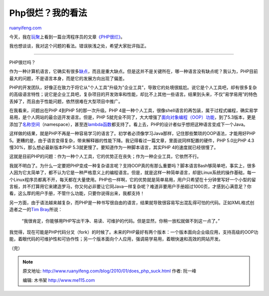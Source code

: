 .. _201001_does_php_suck:

Php很烂？我的看法
====================================

`ruanyifeng.com <http://www.ruanyifeng.com/blog/2010/01/does_php_suck.html>`__

今天，我在\ `玩聚 <http://sr.ju690.com>`__\ 上看到一篇台湾程序员的文章\ `《PHP很烂》 <http://blog.ez2learn.com/2010/01/06/old-php-sucks/>`__\ 。

我也想谈谈，我对这个问题的看法。错误肤浅之处，希望大家批评指正。


======================

PHP很烂吗？

作为一种计算机语言，它确实有很多\ `缺点 <http://www.bitstorm.org/edwin/en/php/>`__\ ，而且是重大缺点。但是这并不是关键所在，哪一种语言没有缺点呢？我认为，PHP目前最大的问题，不是语言本身，而是它的发展方向出现了偏差。

PHP的开发团队，好像正在致力于将它从”个人工具”升级为”企业工具”，导致它的处境很尴尬。说它是个人工具吧，却有很多复杂的高级语言特性；说它是企业工具吧，复杂项目的开发效率和性能，却比不上其他一些语言。结果到头来，不仅”易学易用”的特色丢掉了，而且由于性能问题，依然很难在大型项目中推广。

在我看来，问题出在PHP 4到PHP 5的那一次升级。PHP
4是一种个人工具，很像shell语言的再包装，属于过程式编程，确实易学易用，是个人网站的最合适开发语言。但是，PHP
5就完全不同了，大大增强了\ `面向对象编程（OOP）功能 <http://php.net/manual/en/language.oop5.php>`__\ ，到了5.3版本，更是添加了\ `名称空间 <http://php.net/manual/en/language.namespaces.php>`__\ （namespace），甚至连\ `lambda函数 <http://www.php.net/manual/en/functions.anonymous.php>`__\ 都支持了。看上去，PHP的设计者似乎想把这种语言变成下一个Java。

这样做的结果，就是PHP不再是一种容易学习的语言了。初学者必须像学习Java那样，记住那些繁琐的OOP语法，才能用好PHP
5。更糟的是，由于语言变得复杂，带来解释器的性能下降。我记得看过一篇文章，里面说同样配置的硬件，PHP
5.0比PHP 4.3慢30%，那么想必最新版本PHP
5.3就更慢了。要知道作为一种脚本语言，其实PHP 4的速度就已经很慢了。

这就是目前PHP的问题：作为一种个人工具，它的优势正在丧失；作为一种企业工具，它依然不行。

我就不明白了。为什么一定要把PHP变成一种复杂语言呢？支持OOP真的有那么重要吗？脚本语言Bash够简单吧，事实上，很多人因为它太简单了，都不认为它是一种严格意义上的编程语言。但是，就是这样一种简单语言，却是Linux系统的操作基础，每一个Linux程序员都离不开，每天都在大量使用。PHP也一样啊，它的优势就是简单易用，用户只希望在十分钟里写好一个小型的留言板，并不打算用它来建造罗马，你又何必非要让它同Java一样复杂呢？难道非要用户手册超过1000页，才感到心满意足？你看，这么厚的用户手册，不管什么功能，只要你说得出来，我都支持！

另一方面，由于语法越来越复杂，而PHP是一种书写很自由的语言，结果就导致很容易写出混乱得可怕的代码。正如XML格式创造者之一的\ `Tim
Bray <http://www.tbray.org/ongoing/When/200x/2006/02/17/PHP>`__\ 所说：

    “我很肯定，你能够用PHP写出干净、易读、可维护的代码。但是显然，你稍一放松就做不到这一点了。”

我觉得，现在可能是PHP代码分叉（fork）的时候了。未来的PHP最好有两个版本：一个版本面向企业级应用，支持高级的OOP功能，着眼代码的可维护性和可协作性；另一个版本面向个人应用，强调易学易用，着眼快速和高效的网站开发。

（完）

.. note::
    原文地址: http://www.ruanyifeng.com/blog/2010/01/does_php_suck.html 
    作者: 阮一峰 

    编辑: 木书架 http://www.me115.com